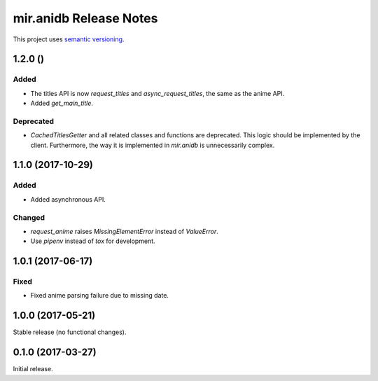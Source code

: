 mir.anidb Release Notes
=======================

This project uses `semantic versioning <http://semver.org/>`_.

1.2.0 ()
--------

Added
^^^^^

- The titles API is now `request_titles` and `async_request_titles`,
  the same as the anime API.
- Added `get_main_title`.

Deprecated
^^^^^^^^^^

- `CachedTitlesGetter` and all related classes and functions are
  deprecated.  This logic should be implemented by the client.
  Furthermore, the way it is implemented in `mir.anidb` is
  unnecessarily complex.

1.1.0 (2017-10-29)
------------------

Added
^^^^^

- Added asynchronous API.

Changed
^^^^^^^

- `request_anime` raises `MissingElementError` instead of `ValueError`.
- Use `pipenv` instead of `tox` for development.

1.0.1 (2017-06-17)
------------------

Fixed
^^^^^

- Fixed anime parsing failure due to missing date.

1.0.0 (2017-05-21)
------------------

Stable release (no functional changes).

0.1.0 (2017-03-27)
------------------

Initial release.
